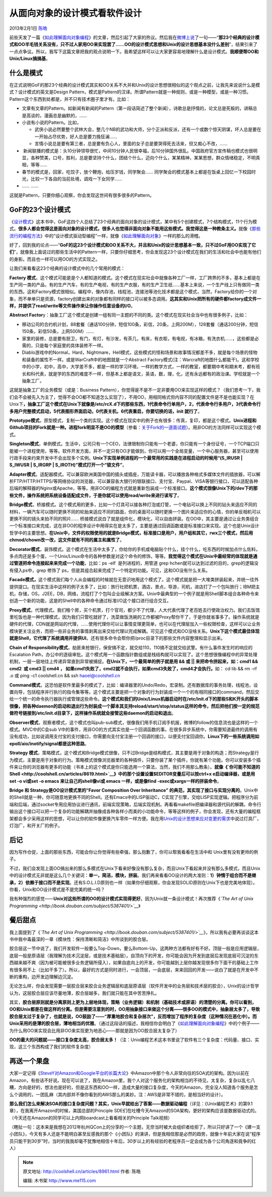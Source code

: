 .. _articles8961:

从面向对象的设计模式看软件设计
==============================

2013年2月1日 `陈皓 <http://coolshell.cn/articles/author/haoel>`__

前些天发了一篇《\ `如此理解面向对象编程 <http://coolshell.cn/articles/8745.html>`__\ 》的文章，然后引起了大家的热议。然后我在\ `微博上说 <http://weibo.com/1401880315/z9wWHrrVR>`__\ 了一句——“\ **那23个经典的设计模式和OO半毛钱关系没有，只不过人家用OO来实现罢了……OO的设计模式思想和Unix的设计思想基本没什么差别**\ ”，结果引来了一点点争议。所以，我写下这篇文章把我的观点说明一下。我希望这样可以让大家更容易地理解什么是设计模式。\ **我顺便帮OO和
Unix/Linux搞搞基**\ 。

什么是模式
^^^^^^^^^^

在正式说明GoF的那23个经典的设计模式其实和OO关系不大并和Unix的设计思想很相似的这个观点之前，让我先来说说什么是模式？设计模式的英文是Design
Pattern，模式是Pattern的汉译。所谓Pattern就是一种规则，或是一种模型，或是一种习惯。Pattern这个东西到处都是，并不只有技术圏子里才有。比如：

-  文章有文章的Pattern。如新闻有新闻的Pattern（第一段话简述了整个新闻），诗歌总是抒情的，论文总是死板的，讲稿总是高谈的，漫画总是幽默的，……
-  小说有小说的Pattern。比如，

   -  武侠小说必然要整个武林大会，整几个NB的武功和大师，分个正派和反派，还有一个或数个惊天阴谋，坏人总是要在一开始占尽优势，好人总是要力挽狂澜……
   -  言情小说总是要有第三者，总是要有负心人，里面的女子总是要哭得死去活来，但又痴心不改，……

-   新闻联播的模式是：头10分钟领导很忙，中间10分钟人民很幸福，后10分钟国外很乱。中国政府官方宣传稿也模式也很明显，各种赞美，口号，胜利，总是要坚持个什么，团结个什么，迈向个什么，某某精神，某某思想，群众情绪稳定，不明真相，等等……
-  春节的模式是，回家，吃饺子，放个鞭炮，给压岁钱，同学聚会……
   同学聚会的模式基本上都是在饭桌上回忆一下校园时光，比较一下各自的当前处境，调戏一下女同学……
-  …… ……

这就是Pattern，只要你细心观察，你会发现这世间有很多很多的Pattern。

GoF的23个设计模式
^^^^^^^^^^^^^^^^^

《\ `设计模式 <http://product.china-pub.com/25961>`__\ 》这本书中，GoF这四个人总结了23个经典的面向对象的设计模式，某中有5个创建模式，7个结构模式，11个行为模式。\ **很多人都会觉得这是面向对象的设计模式，很多人也觉得非面向对象不能用这些模式。我觉得这是一种教条主义。**\ 就像《\ `那些流行的编程方法 <http://coolshell.cn/articles/2058.html>`__\ 》中的“设计模式驱动型编程”一样，就像《\ `如此理解面向对象 <http://coolshell.cn/articles/8745.html>`__\ 》一样的那么的滑稽。

好了，回到我的论点——“\ **GoF的这23个设计模式和OO关系不大，并且和Unix的设计思想基本一致，只不过GoF用OO实现了它们**\ ”，就像我上面说过的那些生活中的Pattern一样，只要你仔细思考，你会发现这23个设计模式在我们的生活和社会中也能有他们的身影。而且也一样可以用OO的方式实现之。

让我们来看看这23个经典的设计模式中的几个常用的模式：

**Factory
模式**\ ，这个模式可能是是个人都知道的模式。这个模式在现实社会中就像各种工厂一样，工厂跨界的不多，基本上都是在生产同一类的产品，有的生产汽车，有的生产电视，有的生产衣服，有的生产卫生纸……基本上来说，一个生产线上只有做同一类的东西。这和Factory模式很相似。编程中，像内存池，线程池，连接池等池化技术都是这个模式，当然，Factory给你的一个对象，而不单单只是资源，factory创建出来的对象都有同样的接口可以被多态调用。\ **这其实和Unix把所有的硬件都factory成文件一样，并提供了read/write等文件操作来让你操作任意设备的I/O**\ 。

**Abstract
Factor**\ y：抽象工厂这个模式是创建一组有同一主题的不同的类。这个模式在现实社会当中也有很多例子，比如：

-  移动公司的合约机计划，88套餐（通话100分钟，短信100条，彩信，20条，上网200M），128套餐（通话200分钟，短信150条，彩信50条，上网500M）……

-  家里的装修，总是要有厨卫，有门，有灯，有沙发，有茶几，有床，有衣柜，有电视，有冰箱，有洗衣机……，这些都是必需的，只是每个家庭里的具体装修不一样。

-  Diablo游戏中的Normal，Hard，Nightmare，Hell模式，这些模式的怪和场景和故事情况都差不多，就是每个场景的怪物和装备的属性不一样。或是WarCraft中的地图就是一个Abstract
   Factory模式(注：Warcraft的地图什么都能干)。这和学校中的小学，初中，高中，大学差不多，都是一样的学习环境，一样的教学方式，一样的教室，都要期中考和期末考，都有班长和科代表，就是学的东西的难度不一样，但基本上都是语文，英语，数，理，化，还有永远都有的政治课。学校就是一个抽象工厂。

这就是抽象工厂的业务模型（或是：Business
Pattern），你觉得是不是不一定非要用OO来实现这样的模式？（我们思考一下，我们会不会被先入为主了，觉得不会OO都不知道怎么实现了），不用OO，用相同格式但内容不同的配置文件是不是也能实现？在Unix下\ **，抽象工厂这个模式在Unix下就像是/etc/rcX.d下的那些东西，1代表命令行单用户，2，代表命令行多用户，3代表命令行多用户完整模式启动，5代表图形界面启动，0代表关机，6代表重启，你要切换的话，init
就行了**\ 。

**Prototype模式**\ ，原型模式，复制一个类的实现。这个模式在现实中的例子也有很多：传真，复印，都是这个模式。\ **Unix进程和Github项目的Fork就是一种。进程fork明显不是OO的模型**\ （参看：\ `关于Fork的一道面试题 <http://coolshell.cn/articles/7965.html>`__\ ）。用非OO的方法同样可以实现这个模式。

**Singleton模式**\ ，单例模式。生活中，公司只有一个CEO，法律限制你只能有一个老婆，你只能有一个身份证号，一个TCP端口只能被一个进程使用，等等。软件开发方面，并不一定只有OO才能做到，你可以用一个全局变量，一个中心服务器，甚至可以使用行政手段来约束开发中不会出现多个实例。\ **Unix下实现单例进程的一个最常用的实践是在进程启动的时候用“(S\_IRUSR
\| S\_IWUSR \| S\_IRGRP \| S\_IROTH)”模式打开一个“锁文件”**\ 。

**Adapter模式**\ ，适配器模式。可以兼容欧洲美国中国的插头或插座，万能读卡器，可以播放各种格式多媒体文件的插放器，可以解析FTP/HTTP/HTTPS/等网络协议的浏览器，可以兼容各大银行的银联接口、支付宝、Paypal、VISA等银行接口，可以适配各种后端的解释器的Nginx或Apache，等等。用非OO的编程方式就是重新包装成一个标准接口。\ **这个模式很像Unix下的/dev下的那些文件，操作系统把系统设备适配成文件，于是你就可以使用read/write来进行读写了**\ 。

**Bridge模式**\ ，桥接模式。这个模式用的更多，比如一个灯具可以接各种灯泡或灯管，一个电钻可以换上不同的钻头来适应不同的材料，一辆汽车可以随时更换不同的轮胎来适应不同的路面，你的桌面可以随时更换一个图片来适应你的心情，你的单反相机可以更换不同的镜头来拍不同的照片……
桥接模式说白了就是组件化，模块化，可以自由拼装。在OO中，其主要是通过让业务类组合一个标准接口来完成，这在非OO的程序设计中用得实在是太多了，主要是通过回调函数或是标准接口来实现。这个也是Unix设计哲学中的主要思想。\ **在Unix中，文件的权限使用的就是Bridge模式，标准接口是用户，用户组和其它，rwx三个模式，然后用
chmod/chown改一改，这文件就有不同的属主和属性了**\ 。

**Decorator模式**\ ，装饰模式。这个模式在生活中太多了，你给你的手机或电脑贴个什么，挂个什么，吃东西的时候加点什么佐料，多点肉还是多个蛋，一个Unix/Linux命令的各种参数是对这个命令的修饰，等等。\ **我觉得这个模式在Unix中最经常的体现就是通过管道把命令连接起来来完成一个功能**\ ，比如：ps
-elf  是列进程的，用管道 grep
hchen就可以达到过滤的目的，grep的逻辑没有侵入ps中，grep 修饰了
ps，但是其组合起来完成了一个特定的功能。可见，这和OO没有什么关系。

**Facade模式，**\ 这个模式我们每个人从会编程的时候就在无意识地用这个模式了。这个模式就是把一大堆类拼装起来，并统一往外提供提口。在现实生活中这样的例子太多了，比如：旅行社把机票，酒店，景点，导游，司机，进店打了一个包叫旅行；IBM把主机，存储，OS，J2EE，DB，网络，流程打了个包叫企业级解决方案。Unix中最典型的一个例子就是用Shell脚本组合各种命令来创造一个新的功能，这是的Shell中的各种命令通过标准I/O这个接口进行组合交互。

**Proxy模式**\ ，代理模式。我们租个房，买个机票，打个官司，都少不了代理，人大代表代理了老百姓去行使政治权力。我们去饭馆里吃饭也是一种代理模式，因为我们只管吃就好了，洗菜做饭洗碗的工作都被Proxy帮你干了，于是你就省事多了。操作系统就是硬件的代理，CDN就是网站的代理，……使用代理你可以让事情变理更简单，也可以在代理层加入一些权限检查，这样可以让业务模块更关注业务，而把一些非业务的事情剥离出来交给代理以完成解耦。可见这个模式和OO没啥关系。\ **Unix下这个模式最佳体现就是Shell，它代理了系统调用并提供UI**\ 。还有很多命令会帮你把/proc目录下的那些文件内容整理和显示出来。

**Chain
of Responsibility模式**\ ，劫匪来抢银行，保安搞不定，就交给110，110搞不定就交给武警。有什么事件发生时的响应的Escalation
Path，办公中的逐级审批。这个模式用一个函数指针数组或是栈结构就可以实现了。这个思想很像编程中的异常处理机制，一层一层地往上传递异常直到异常被捕捉。\ **在Unix下，一个最简单的例子就是用
&& 或 \|\| 来把命令拼起来，如：cmd1 && cmd2  或 cmd3 \|\| cmd4 ，
如果cmd1失败了，cmd2就不会执行，如果cmd3失败了，cmd4才会执行。**\ 如： cd
lib && rm -rf .o 或 ping -c1 coolshell.cn && ssh haoel@coolshell.cn

**Command模式**\ ，这恐怕是软件里最多的模式了，比如：编译器里的Undo/Redo，宏录制。还有数据库的事务处理，线程池，设置向导，包括程序并行执行的指令集等等。这个模式主要是把一个对象的行为封装成一个一个的有相同接口的command，然后交给一个统一的命令执行器执行或管理这些命令。\ **这个模式和我们的Unix/Linux机器启动时在/etc/init.d下的那些S和K开头的脚本很像，把各种daemon的启动和退出行为封装成一个脚本其支持reload/start/stop/status这样的命令，然后把他们按一定的规范做符号链接到/etc/init.d目录下，这样操作系统就会接管这些daemon的启动和退出**\ 。

**Observer模式**\ ，观察者模式，这个模式也叫pub-sub模式，很像我们用手机订阅手机报，微博的follow的信息流也是这样的一个模式。MVC中的C会sub
V中的事件，用非OO的方式其实也是一个回调函数的事。在很多异步系统中，你需要知道最终的调用有没有成功，比如说调用支付宝的支付接口，你需要向支付宝注册一个回调的接口，以便支付宝回调你。\ **Linux下的一些系统调用如epoll/aio/inotify/signal都是这种思路**\ 。

**Strategy 模式**\ ，策略模式，这个模式和Bridge模式很像，只不过Bridge是结构模式，其主要是用于对象的构造；而Strategy是行为模式，主要是用于对象的行为。策略模式很像浏览器里的各种插件，只要你装了某个插件，你就有某个功能。你可以安装多个插件来让你的浏览器有更多的功能（书本上的这个模式是你只能选用一个算法，当然，我们不用那么教条）。\ **就像《\ `你可能不知道的Shell <http://coolshell.cn/articles/8619.html>`__\ 》中的那个设置设置$EDITOR变量后可以按ctrl+x
e启动编译器，或是用set -o vi或set -o emacs 来让自己的shell像vi或 emacs
一样，或是像find -exec或xargs一样的拼装命令**\ 。

**Bridge 和 Strategy是OO设计模式里的“Favor Composition Over Inheritance”
的典范，其实现了接口与实现分离的**\ 。Unix中的Shell就是一种，你可随意地更换不同的Shell。还有Emacs中的LISP驱动C，C实现了引擎，交给LISP实现逻辑。把程序分为前端和后端，通过socket专用应用协议进行通讯，前端实现策略，后端实现机制。再看看makefile把编译器和源代码的解耦，命令行输出这个接口可以把一个复杂的功能解耦并抽像成各种各样小而美的小功能命令，等等这样的例子，你会发现，还有大量的编程框架都会多少采用这样的思想，可以让你的软件像更换汽车零件一样方便。我在用\ `Unix的设计思想来应对变更的需求 <http://coolshell.cn/articles/7236.html>`__\ 中说过灯具厂，灯泡厂，和开关厂的例子。

后记
^^^^

因为写作仓促，上面的那些东西，可能会你让你觉得有些牵强，那么抱歉了，你可以帮我看看在生活中和
Unix里有没有更帅的例子。

不过，我们会发现上面OO搞出来的那么多模式在Unix下看来好像没有那么复杂，而且Unix下看起来并没有那么多模式，而且Unix中的设计模式无非就是这么几个关键词：\ **单一，简洁，模块，拼装**\ 。我们再来看看OO设计的两大准则：\ **1）钟情于组合而不是继承，2）依赖于接口而不是实现**\ 。还有S.O.L.I.D原则也一样（如果你仔细观察，你会发现SOLID原则在Unix下也是完美地体现）。你看，Unix和OO设计模式是不是完美的统一吗？

我有种强烈的感觉——\ **Unix对这些所谓的OO的设计模式实现得更好**\ 。因为Unix就一条设计模式！再次推荐《\ *`The
Art of Unix
Programming <http://book.douban.com/subject/5387401/>`__*\ 》

|Unix Kiss|

餐后甜点
^^^^^^^^

我上面提到了《\ *`The Art of Unix
Programming <http://book.douban.com/subject/5387401/>`__*\ 》，所以我有必要再谈谈这本书中我中毒最深的一章《模块性：保持清晰和简洁》中所谈到的胶合层。

胶合层这一节中说了，我们开发软件一般要么Top-Down，要么Bottom-Up，这两种方法都有好有不好。顶层一般是应用逻辑层，底层一般是原语层（我理解为技术沉淀层，或是技术基础层）。自顶向下的开发，你可能会因为开发到底层后发现底层可沉淀的东西越来越不爽（因为被可能被很多业务逻辑所侵入），如果自底向上的开发，你可能越到上层你越发现很多你下面干的基础上工作有很多用不上（比如干多了）。所以，最好的方式是同时进行，一会顶层，一会底层，来来回回的开发——说白了就是在开发中不断的重构，边开发边理解边沉淀。

无论怎么样，你会发现需要一层胶合层来胶合业务逻辑层和底层原语层（软件开发中的业务层和技术层的胶合），Unix的设计哲学认为，这层胶合层应该尽量地薄，胶合层越多，我们就只能在其中苦苦挣扎。

其实，\ **胶合层原则就是分离原则上更为上层地体现，策略（业务逻辑）和机制（基础技术或原语）的清楚的分离。你可以看到，OO和Unix都是在做这样的分离。但是需要注意到的时，OO用抽象接口来做这个分离——很多OO的模式中，抽象层太多了，导致胶合层太过于复杂了，也就是说，OO鼓励了——“厚重地胶合和复杂层次”，反而增加了程序的复杂度（这种情况在恶化中）。而Unix采用的是薄的胶合层，薄地相当的优雅**\ 。（通过这段话的描述，我相信你会明白了《\ `如此理解面向对象编程 <http://coolshell.cn/articles/8745.html>`__\ 》中的个例子——为什么用OO来实现会比用非OO来实现更为地恶心——那就是因为OO胶合层太复杂了）

**OO的最大的问题就——接口复杂度太高，胶合层太多！**\ （注：Unix编程艺术这本书里说了软件有三个复杂度：代码量、接口、实现，这三个东西构成了我们的软件复杂度）

再送一个果盘
^^^^^^^^^^^^

大家一定记得《\ `SteveY对Amazon和Google平台的长篇大论 <http://coolshell.cn/articles/5701.html>`__\ 》中Amazon中那个令人非常向往的SOA式的架构。因为以前在Amazon，有些话不好说。现在可以说了，我在Amazon里，我个人对这个服务化的架构相当的不待见，太复杂，复杂以乱七八糟，方向是好的，想法也是好的，但是这东西和OO一样，造成大量的接口复杂度，今天的Amazon，完全没人知道各个服务是怎么个调用的，一团乱麻（其内部并不像你看到的AWS那么的美妙。注：AWS是非常不错的，是相当好的设计）。

**那么我们怎么来解决SOA的接口复杂度问题？其实，Unix早就给出了答案——数据驱动编程**\ （详见：《Unix编程艺术》的第9.1章），在我离开Amazon的时候，美国总部的Principle
SDE们在吐槽今天Amazon的SOA架构，更好的架构应该是数据驱动式的。（今天还在Amazon的同学可以上内网boardcast上看看相关的Principle
Talk视频）

（瞎扯一句：这本来是我想在2012年杭州QCon上的分享的一个主题，无奈当时被大会组织者给拒了，所以只好讲了一个《建一支小团队》，今天有多人还是不能明白甚至反感我的那个《小团队》的演讲，但是我相信那是必然的趋势，就像十年前大家在说“程序员只能干到30岁”时，当时的我我却毫不犹豫地相信十年后，30岁以上的有经验的老程序员一定会成为各个公司角逐和竟争的红人）

.. |Unix Kiss| image:: /coolshell/static/20140921233156511000.png
.. |image7| image:: /coolshell/static/20140921233156561000.jpg

.. note::
    原文地址: http://coolshell.cn/articles/8961.html 
    作者: 陈皓 

    编辑: 木书架 http://www.me115.com